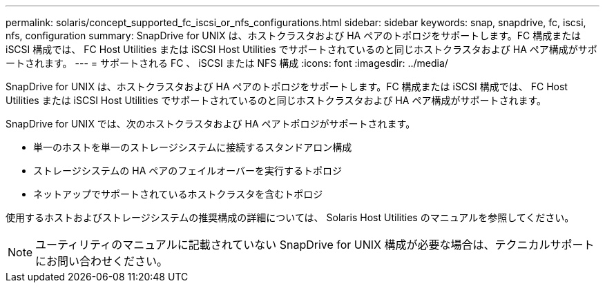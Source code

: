 ---
permalink: solaris/concept_supported_fc_iscsi_or_nfs_configurations.html 
sidebar: sidebar 
keywords: snap, snapdrive, fc, iscsi, nfs, configuration 
summary: SnapDrive for UNIX は、ホストクラスタおよび HA ペアのトポロジをサポートします。FC 構成または iSCSI 構成では、 FC Host Utilities または iSCSI Host Utilities でサポートされているのと同じホストクラスタおよび HA ペア構成がサポートされます。 
---
= サポートされる FC 、 iSCSI または NFS 構成
:icons: font
:imagesdir: ../media/


[role="lead"]
SnapDrive for UNIX は、ホストクラスタおよび HA ペアのトポロジをサポートします。FC 構成または iSCSI 構成では、 FC Host Utilities または iSCSI Host Utilities でサポートされているのと同じホストクラスタおよび HA ペア構成がサポートされます。

SnapDrive for UNIX では、次のホストクラスタおよび HA ペアトポロジがサポートされます。

* 単一のホストを単一のストレージシステムに接続するスタンドアロン構成
* ストレージシステムの HA ペアのフェイルオーバーを実行するトポロジ
* ネットアップでサポートされているホストクラスタを含むトポロジ


使用するホストおよびストレージシステムの推奨構成の詳細については、 Solaris Host Utilities のマニュアルを参照してください。


NOTE: ユーティリティのマニュアルに記載されていない SnapDrive for UNIX 構成が必要な場合は、テクニカルサポートにお問い合わせください。
